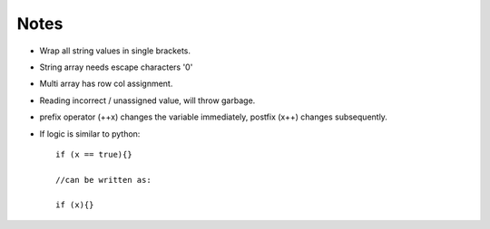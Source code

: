 Notes
------

- Wrap all string values in single brackets.
- String array needs escape characters '\0'
- Multi array has row col assignment.
- Reading incorrect / unassigned value, will throw garbage.
- prefix operator (++x) changes the variable immediately, postfix (x++) changes subsequently.
- If logic is similar to python::

    if (x == true){}

    //can be written as:

    if (x){}

